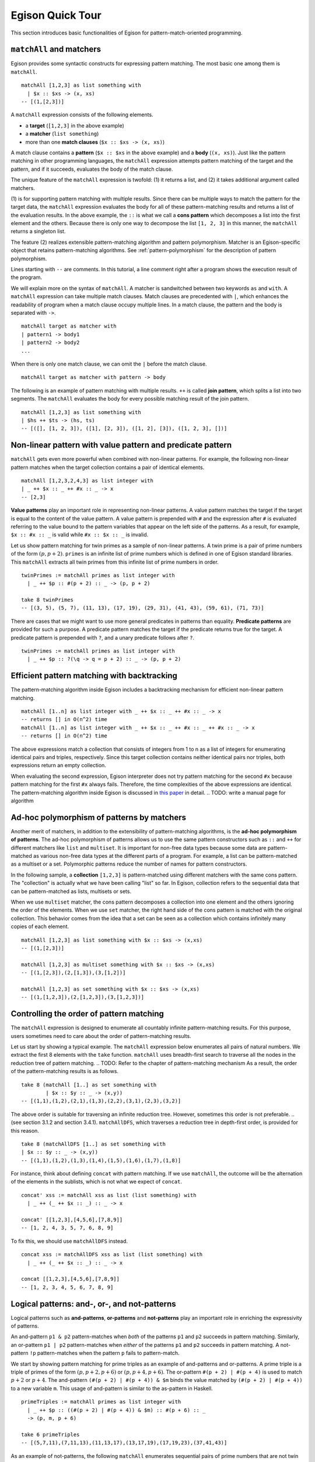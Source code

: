 =================
Egison Quick Tour
=================

.. highlight:: haskell

This section introduces basic functionalities of Egison for pattern-match-oriented programming.


``matchAll`` and matchers
=========================

Egison provides some syntactic constructs for expressing pattern matching.
The most basic one among them is ``matchAll``.

::

   matchAll [1,2,3] as list something with
     | $x :: $xs -> (x, xs)
   -- [(1,[2,3])]

A ``matchAll`` expression consists of the following elements.

* a **target** (``[1,2,3]`` in the above example)
* a **matcher** (``list something``)
* more than one **match clauses** (``$x :: $xs -> (x, xs)``)

A match clause contains a **pattern** (``$x :: $xs`` in the above example) and a **body** (``(x, xs)``).
Just like the pattern matching in other programming languages, the ``matchAll`` expression attempts pattern matching of the target and the pattern, and if it succeeds, evaluates the body of the match clause.

The unique feature of the ``matchAll`` expression is twofold: (1) it returns a list, and (2) it takes additional argument called matchers.

(1) is for supporting pattern matching with multiple results.
Since there can be multiple ways to match the pattern for the target data, the ``matchAll`` expression evaluates the body for all of these pattern-matching results and returns a list of the evaluation results.
In the above example, the ``::`` is what we call a **cons pattern** which decomposes a list into the first element and the others.
Because there is only one way to decompose the list ``[1, 2, 3]`` in this manner, the ``matchAll`` returns a singleton list.

The feature (2) realizes extensible pattern-matching algorithm and pattern polymorphism.
Matcher is an Egison-specific object that retains pattern-matching algorithms.
See :ref:`pattern-polymorphism` for the description of pattern polymorphism.

Lines starting with ``--`` are comments.
In this tutorial, a line comment right after a program shows the execution result of the program.

We will explain more on the syntax of ``matchAll``.
A matcher is sandwitched between two keywords ``as`` and ``with``.
A ``matchAll`` expression can take multiple match clauses.
Match clauses are precedented with ``|``, which enhances the readability of program when a match clause occupy multiple lines.
In a match clause, the pattern and the body is separated with ``->``.

::

   matchAll target as matcher with
   | pattern1 -> body1
   | pattern2 -> body2
   ...

When there is only one match clause, we can omit the ``|`` before the match clause.

::

   matchAll target as matcher with pattern -> body

   
The following is an example of pattern matching with multiple results.
``++`` is called **join pattern**, which splits a list into two segments.
The ``matchAll`` evaluates the body for every possible matching result of the join pattern.

::

   matchAll [1,2,3] as list something with
   | $hs ++ $ts -> (hs, ts)
   -- [([], [1, 2, 3]), ([1], [2, 3]), ([1, 2], [3]), ([1, 2, 3], [])]


Non-linear pattern with value pattern and predicate pattern
===========================================================

``matchAll`` gets even more powerful when combined with non-linear patterns.
For example, the following non-linear pattern matches when the target collection contains a pair of identical elements.

::

   matchAll [1,2,3,2,4,3] as list integer with
   | _ ++ $x :: _ ++ #x :: _ -> x
   -- [2,3]

**Value patterns** play an important role in representing non-linear patterns.
A value pattern matches the target if the target is equal to the content of the value pattern.
A value pattern is prepended with ``#`` and the expression after ``#`` is evaluated referring to the value bound to the pattern variables that appear on the left side of the patterns.
As a result, for example, ``$x :: #x :: _`` is valid while ``#x :: $x :: _`` is invalid.

Let us show pattern matching for twin primes as a sample of non-linear patterns.
A twin prime is a pair of prime numbers of the form :math:`(p, p+2)`.
``primes`` is an infinite list of prime numbers which is defined in one of Egison standard libraries.
This ``matchAll`` extracts all twin primes from this infinite list of prime numbers in order.

::

   twinPrimes := matchAll primes as list integer with
     | _ ++ $p :: #(p + 2) :: _ -> (p, p + 2)

   take 8 twinPrimes
   -- [(3, 5), (5, 7), (11, 13), (17, 19), (29, 31), (41, 43), (59, 61), (71, 73)]


There are cases that we might want to use more general predicates in patterns than equality.
**Predicate patterns** are provided for such a purpose.
A predicate pattern matches the target if the predicate returns true for the target.
A predicate pattern is prepended with ``?``, and a unary predicate follows after ``?``.

::

   twinPrimes := matchAll primes as list integer with
     | _ ++ $p :: ?(\q -> q = p + 2) :: _ -> (p, p + 2)


Efficient pattern matching with backtracking
============================================

The pattern-matching algorithm inside Egison includes a backtracking mechanism for efficient non-linear pattern matching.

::

   matchAll [1..n] as list integer with _ ++ $x :: _ ++ #x :: _ -> x
   -- returns [] in O(n^2) time
   matchAll [1..n] as list integer with _ ++ $x :: _ ++ #x :: _ ++ #x :: _ -> x
   -- returns [] in O(n^2) time

The above expressions match a collection that consists of integers from 1 to n as a list of integers for enumerating identical pairs and triples, respectively.
Since this target collection contains neither identical pairs nor triples, both expressions return an empty collection.

When evaluating the second expression, Egison interpreter does not try pattern matching for the second ``#x`` because pattern matching for the first ``#x`` always fails.
Therefore, the time complexities of the above expressions are identical.
The pattern-matching algorithm inside Egison is discussed in `this paper <https://arxiv.org/abs/1808.10603>`_ in detail. .. TODO: write a manual page for algorithm


.. _pattern-polymorphism:

Ad-hoc polymorphism of patterns by matchers
===========================================

Another merit of matchers, in addition to the extensibility of pattern-matching algorithms, is the **ad-hoc polymorphism of patterns**.
The ad-hoc polymorphism of patterns allows us to use the same pattern constructors such as ``::`` and ``++`` for different matchers like ``list`` and ``multiset``.
It is important for non-free data types because some data are pattern-matched as various non-free data types at the different parts of a program.
For example, a list can be pattern-matched as a multiset or a set.
Polymorphic patterns reduce the number of names for pattern constructors.

In the following sample, a **collection** ``[1,2,3]`` is pattern-matched using different matchers with the same cons pattern.
The "collection" is actually what we have been calling "list" so far.
In Egison, collection refers to the sequential data that can be pattern-matched as lists, multisets or sets.

When we use ``multiset`` matcher, the cons pattern decomposes a collection into one element and the others ignoring the order of the elements.
When we use ``set`` matcher, the right hand side of the cons pattern is matched with the original collection.
This behavior comes from the idea that a set can be seen as a collection which contains infinitely many copies of each element.

::

   matchAll [1,2,3] as list something with $x :: $xs -> (x,xs)
   -- [(1,[2,3])]

   matchAll [1,2,3] as multiset something with $x :: $xs -> (x,xs)
   -- [(1,[2,3]),(2,[1,3]),(3,[1,2])]

   matchAll [1,2,3] as set something with $x :: $xs -> (x,xs)
   -- [(1,[1,2,3]),(2,[1,2,3]),(3,[1,2,3])]


.. _match-search-order:

Controlling the order of pattern matching
=========================================

The ``matchAll`` expression is designed to enumerate all countably infinite pattern-matching results.
For this purpose, users sometimes need to care about the order of pattern-matching results.

Let us start by showing a typical example.
The ``matchAll`` expression below enumerates all pairs of natural numbers.
We extract the first 8 elements with the ``take`` function.
``matchAll`` uses breadth-first search to traverse all the nodes in the reduction tree of pattern matching. .. TODO: Refer to the chapter of pattern-matching mechanism
As a result, the order of the pattern-matching results is as follows.

::

   take 8 (matchAll [1..] as set something with
           | $x :: $y :: _ -> (x,y))
   -- [(1,1),(1,2),(2,1),(1,3),(2,2),(3,1),(2,3),(3,2)]

The above order is suitable for traversing an infinite reduction tree.
However, sometimes this order is not preferable. .. (see section 3.1.2 and section 3.4.1).
``matchAllDFS``, which traverses a reduction tree in depth-first order, is provided for this reason.

::

   take 8 (matchAllDFS [1..] as set something with
   | $x :: $y :: _ -> (x,y))
   -- [(1,1),(1,2),(1,3),(1,4),(1,5),(1,6),(1,7),(1,8)]


For instance, think about defining ``concat`` with pattern matching.
If we use ``matchAll``, the outcome will be the alternation of the elements in the sublists, which is not what we expect of ``concat``.

::

   concat' xss := matchAll xss as list (list something) with
     | _ ++ (_ ++ $x :: _) :: _ -> x

   concat' [[1,2,3],[4,5,6],[7,8,9]]
   -- [1, 2, 4, 3, 5, 7, 6, 8, 9]

To fix this, we should use ``matchAllDFS`` instead.

::

   concat xss := matchAllDFS xss as list (list something) with
     | _ ++ (_ ++ $x :: _) :: _ -> x

   concat [[1,2,3],[4,5,6],[7,8,9]]
   -- [1, 2, 3, 4, 5, 6, 7, 8, 9]


Logical patterns: and-, or-, and not-patterns
=============================================

Logical patterns such as **and-patterns**, **or-patterns** and **not-patterns** play an important role in enriching the expressivity of patterns.

An and-pattern ``p1 & p2`` pattern-matches when *both* of the patterns ``p1`` and ``p2`` succeeds in pattern matching.
Similarly, an or-pattern ``p1 | p2`` pattern-matches when *either* of the patterns ``p1`` and ``p2`` succeeds in pattern matching.
A not-pattern ``!p`` pattern-matches when the pattern ``p`` fails to pattern-match.

We start by showing pattern matching for prime triples as an example of and-patterns and or-patterns.
A prime triple is a triple of primes of the form :math:`(p, p + 2, p + 6)` or :math:`(p, p + 4, p + 6)`.
The or-pattern ``#(p + 2) | #(p + 4)`` is used to match :math:`p+2` or :math:`p+4`.
The and-pattern ``(#(p + 2) | #(p + 4)) & $m`` binds the value matched by ``(#(p + 2) | #(p + 4))`` to a new variable ``m``.
This usage of and-pattern is similar to the as-pattern in Haskell.

::

   primeTriples := matchAll primes as list integer with
     | _ ++ $p :: ((#(p + 2) | #(p + 4)) & $m) :: #(p + 6) :: _
     -> (p, m, p + 6)

   take 6 primeTriples
   -- [(5,7,11),(7,11,13),(11,13,17),(13,17,19),(17,19,23),(37,41,43)]


As an example of not-patterns, the following ``matchAll`` enumerates sequential pairs of prime numbers that are not twin primes.
The not-pattern ``!#(p + 2)`` matches values other than :math:`p + 2`.

::

   take 10 (matchAll primes as list integer with
            | _ ++ $p :: (!#(p + 2) & $q) :: _ -> (p, q))
   -- [(2,3),(7,11),(13,17),(19,23),(23,29),(31,37),(37,41),(43,47),(47,53),(53,59)]


.. _loop-patterns:

Loop Patterns
=============

A loop pattern is a pattern construct for representing a pattern that repeats itself multiple times.
It is an extension of Kleene star operator of regular expressions for general non-free data types.

Let us start by considering pattern matching for enumerating all combinations of two elements from a target collection.
It can be written using ``matchAll`` as follows.

::

   comb2 xs := matchAll xs as list something with
     | _ ++ $x_1 :: _ ++ $x_2 :: _ -> [x_1, x_2]

   comb2 [1,2,3,4] -- [[1,2],[1,3],[2,3],[1,4],[2,4],[3,4]]

Egison allows users to append indices to a pattern variable as ``$x_1`` and ``$x_2`` in the above sample.
They are called **indexed variables** and represent :math:`x_1` and :math:`x_2` in mathematical expressions.
The expression after ``_`` must be evaluated to an integer and is called an **index**.
We can append as many indices as we want like ``x_i_j_k``.
When a value is bound to an indexed pattern variable ``$x_i``, the system initiates an abstract map consisting of key-value pairs if ``x`` is not bound to a map, and bind it to ``x``.
If x is already bound to a map, a new key-value pair is added to this map.

Now, we generalize ``comb2``. The loop patterns can be used for this purpose.

::

   comb n xs := matchAll xs as list something with
     | loop $i                 -- index variable
            (1, n)             -- index range
            (_ ++ $x_i :: ...) -- repeat pattern
            _                  -- final pattern
     -> map (\i -> x_i) [1..n]

   comb 2 [1,2,3,4] -- [[1,2],[1,3],[2,3],[1,4],[2,4],[3,4]]
   comb 3 [1,2,3,4] -- [[1,2,3],[1,2,4],[1,3,4],[2,3,4]]

A loop pattern consists of the following four elements.

* An **index variable** is a variable to hold the current repeat count.
* An **index range** is a tuple of an initial number and final number which specifies the range of the index variable.
* A **repeat pattern** is a pattern repeated when the index variable is in the index range.
* A **final pattern** is a pattern expanded when the index variable gets out of the index range.

Inside of the repeat patterns, we can use the ellipsis pattern ``...``.
The repeat pattern or the final pattern is expanded at the location of the ellipsis pattern.
The repeat pattern is expanded replacing the ellipsis pattern incrementing the value of the index variable.
For example, when ``n`` is 3, the above loop pattern is unfolded into as follows.

::

   (loop $i (1, 3) (_ ++ $x_i :: ...) _)
   _ ++ $x_1 :: (loop $i (2, 3) (_ ++ $x_i :: ...) _)
   _ ++ $x_1 :: _ ++ $x_2 :: (loop $i (3, 3) (_ ++ $x_i :: ...) _)
   _ ++ $x_1 :: _ ++ $x_2 :: _ ++ $x_3 :: (loop $i (4, 3) (_ ++ $x_i :: ...) _)
   _ ++ $x_1 :: _ ++ $x_2 :: _ ++ $x_3 :: _

The repeat count of the loop patterns in the above example is constant.
However, we can also write a loop pattern whose repeat count varies depending on the target by specifying a pattern instead of an integer as the final number.
When the final number is a pattern, the ellipsis pattern is replaced with both the repeat pattern and the final pattern, and the repeat count when the ellipsis pattern is replaced with the final pattern is pattern-matched with that pattern.
The following loop pattern enumerates all initial prefixes of the target collection.

::

   matchAll [1,2,3,4] as list something with
   | loop $i (1, $n) ($x_i :: ...) _ -> map (\i -> x_i) [1..n]
   -- [[],[1],[1,2],[1,2,3],[1,2,3,4]]

.. TODO
.. Loop patterns are heavily used especially for trees and graphs.
.. We work on pattern matching for trees in section 3.4.1.
.. More formal specification of syntax and semantics of loop patterns is shown in the author’s previous paper [6].


.. _sequential-patterns:

Sequential Patterns
===================

The pattern-matching system of Egison processes patterns from left to right.
However, there are some cases where we want to change this order, for example, to refer to a pattern variable bound in the right side of a pattern.
**Sequential patterns** are provided for such cases.

Sequential patterns allow users to control the order of the pattern-matching process.
A sequential pattern is represented as a list of patterns.
Pattern matching is executed for each pattern in order.
In the following sample, the target list is pattern-matched from the third, first, and second element in order.

::

   matchAll [2,3,1,4,5] as list integer with
     | [    @    ::    @    :: $x :: _,
        (#(x + 1),     @    ),
                    #(x + 2)]
     -> "Matched"
   -- ["Matched"]

``@`` that appears in a sequential pattern is called **later pattern variable**.
The target data bound to later pattern variables are pattern-matched in the next sequence.
When multiple later pattern variables appear, they are pattern-matched as a tuple in the next sequence.

Sequential patterns allow us to apply not-patterns for different parts of a pattern at the same time.
For example, the following pattern matches when ``xs`` and ``ys`` have only one element in common.
The use of the sequential pattern in this example allows us to first check that the two collections have at least one element in common, and then make sure that there is no more common element in the remaining part of the collections.
Such combination of sequential patterns and not patterns is often useful when writing a mathematical algorithm.

.. TODO : example

::

   singleCommonElem :=
     match (xs, ys) as (multiset eq, multiset eq) with
       | [($x :: @, #x :: @),
         !($y :: _, #y :: _)] -> True


Some readers might wonder if sequential patterns can be implemented using nested ``matchAll`` expressions.
There are at least two reasons why it is impossible.
First, a nested ``matchAll`` expression breaks breadth-first search strategy:
the inner ``matchAll`` for the second result of the outer ``matchAll`` is executed only after the inner ``matchAll`` for the first result of the outer ``matchAll`` is finished.
Second, a later pattern variable retains the information of not only a target but also a matcher.
There are cases that the matcher of ``matchAll`` is a parameter passed as an argument of a function, and a pattern is polymorphic.
Therefore, it is impossible to determine the matchers of inner ``matchAll`` expressions syntactically.


Pattern functions
=================

It is sometimes the case that the same combination of patterns appears at multiple locations of a program.
In such case, we can use **pattern functions** to give names to the combinations of patterns and avoid repetition.

A pattern function is a function which takes patterns as its argument and returns a pattern.
Its syntax is similar to that of lambda functions except that it uses ``=>`` instead of ``->``.

The ``twin`` in the following program is a pattern function and modularizes the double nested cons pattern.
The argument of pattern functions are called **variable patterns**, which are ``pat1`` and ``pat2`` in the following case.
Variable patterns must be prefixed with ``~`` when referred to in the body of pattern functions.
This is necessary for distinguishing variable patterns from nullary pattern constructors.

::

   twin := \pat1 pat2 => (~pat1 & $x) :: #x :: ~pat2

   match [1, 1, 2, 3] as list integer with
   | twin $n $ns -> [n, ns]
   -- [1, [2, 3]]


Matcher compositions
====================

.. TODO : link to ``matcher`` expression

All the matchers presented so far can be defined by users, except for the only built-in matcher ``something``.
Matchers are usually defined by the ``matcher`` expressions, but users can define matchers by composing the existing matchers.
This way, we can for example define matchers for tuples of multisets and multisets of multisets.

First, we can define a matcher for tuples by a tuple of matchers.
A tuple pattern is used for pattern matching using such a matcher.
For example, we can define the intersect function using a matcher for tuples of two multisets.

.. We work on pattern matching for tuples of collections more in section 3.3.

::

   intersect xs ys := matchAll (xs,ys) as (multiset eq, multiset eq) with
     | ($x :: _, #x :: _) -> x

``eq`` is a user-defined matcher for data types for which equality is defined.
When it is used, equality is checked for a value pattern.
By passing a tuple matcher to a function that takes and returns a matcher, we can define a matcher for various non-free data types.
For example, we can define a matcher for a graph as a set of edges as follows, where the nodes are represented by integers.

::

   graph := multiset (integer, integer)

A matcher for adjacency graphs can also be defined.
An adjacency graph is defined as a multiset of tuples of an integer and a multiset of integers.

::

   adjacencyGraph := multiset (integer, multiset integer)

Egison provides a handy syntactic sugar for defining a matcher for algebraic data types,
while it can also be defined with ``matcher`` expressions.
For example, a matcher for binary trees can be defined using ``algebraicDataMatcher``.

::

   binaryTree a := algebraicDataMatcher
     | bLeaf a
     | bNode a (binaryTree a) (binaryTree a)

Matchers for algebraic data types and matchers for non-free data types also can be composed.
For example, we can define a matcher for trees whose nodes have an arbitrary number of children whose order is ignorable.

.. We show pattern matching for these trees in section 3.4.1.

::

   tree a := algebraicDataMatcher
     | leaf a
     | node a (multiset (tree a))
